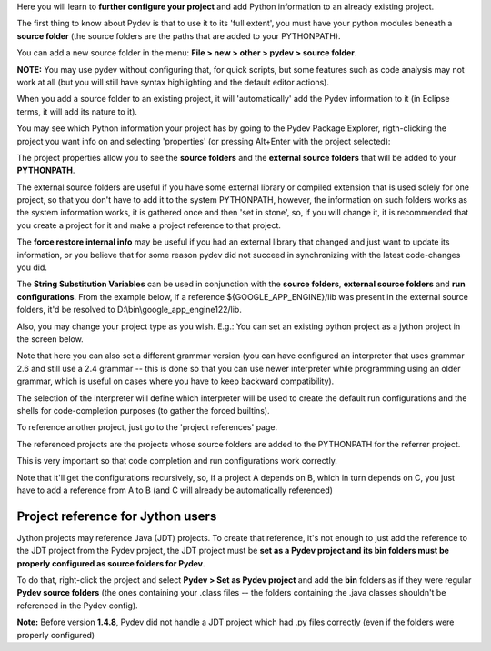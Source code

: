 Here you will learn to **further configure your project** and add Python information to an already existing project.


The first thing to know about Pydev is that to use it to its 'full extent',
you must have your python modules beneath a **source folder** (the source
folders are the paths that are added to your PYTHONPATH). 

You can add a new source folder in the menu: **File > new > other > pydev > source folder**.

**NOTE:** You may use pydev without configuring that, for quick scripts, but some features such as code analysis may not
work at all (but you will still have syntax highlighting and the default editor actions).

.. image:: images/new_source_folder.png
   :class: snap
   :align: center

When you add a source folder to an existing project, it will 'automatically' add the Pydev information to it (in Eclipse terms, it will add 
its nature to it).


You may see which Python information your project has by going to the Pydev Package Explorer, rigth-clicking
the project you want info on and selecting 'properties' (or pressing Alt+Enter with the project selected):


.. image:: images/navigator_rigth_click.png
   :class: snap
   :align: center


The project properties allow you to see the **source folders** and the **external source folders** that will be added to 
your **PYTHONPATH**. 

The external source folders are useful if you have some external library or compiled extension that is used
solely for one project, so that you don't have to add it to the system PYTHONPATH, however, the information on such folders works as
the system information works, it is gathered once and then 'set in stone', so, if you will change it, it is recommended that you 
create a project for it and make a project reference to that project.


.. image:: images/project_properties.png
   :class: snap
   :align: center

The **force restore internal info** may be useful if you had an external library that changed and just want to update its information, or
you believe that for some reason pydev did not succeed in synchronizing with the latest code-changes you did.


The **String Substitution Variables** can be used in conjunction with the **source folders**, **external
source folders** and **run configurations**. From the example below, if a reference ${GOOGLE_APP_ENGINE}/lib was present 
in the external source folders, it'd be resolved to D:\\bin\\google_app_engine122/lib.

.. image:: images/project_properties_substitution.png
   :class: snap
   :align: center
   

Also, you may change your project type as you wish. E.g.: You can set an existing python project as a jython project in 
the screen below.

Note that here you can also set a different grammar version (you can have configured an interpreter that uses grammar
2.6 and still use a 2.4 grammar -- this is done so that you can use newer interpreter while programming using
an older grammar, which is useful on cases where you have to keep backward compatibility).

The selection of the interpreter will define which interpreter will be used to create the default run configurations and
the shells for code-completion purposes (to gather the forced builtins).

.. image:: images/project_type.png
   :class: snap
   :align: center

To reference another project, just go to the 'project references' page. 

The referenced projects are the projects whose source folders are added to the PYTHONPATH for the 
referrer project.

This is very important so that code completion and run configurations work correctly. 

Note that it'll get the configurations recursively, so, if a project A depends on B, which in turn depends on C, you
just have to add a reference from A to B (and C will already be automatically referenced)


.. image:: images/project_refs.png
   :class: snap
   :align: center

Project reference for Jython users
-----------------------------------

Jython projects may reference Java (JDT) projects. To create that reference, it's not enough to just add the reference
to the JDT project from the Pydev project, the JDT project must be **set as a Pydev project and its bin folders must
be properly configured as source folders for Pydev**. 

To do that, right-click the project and select **Pydev > Set as Pydev project** and add the **bin** folders as if they 
were regular **Pydev source folders** (the ones containing your .class files -- the folders containing the .java classes 
shouldn't be referenced in the Pydev config).

**Note:** Before version **1.4.8**, Pydev did not handle a JDT project which had .py files correctly (even if the folders
were properly configured)
